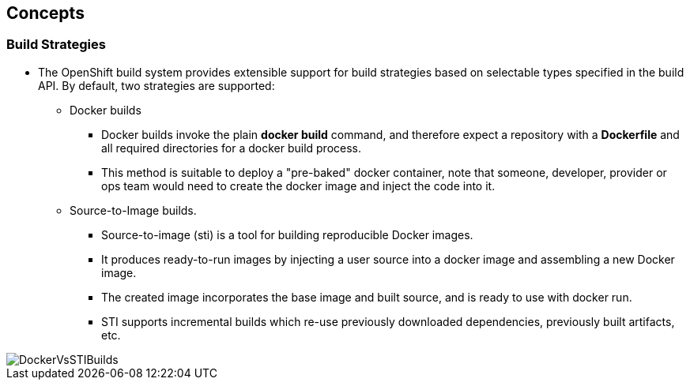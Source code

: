
:scrollbar:
:data-uri:
== Concepts

=== Build Strategies

* The OpenShift build system provides extensible support for build strategies based on selectable types specified in the build API. By default, two strategies are supported:
** Docker builds
*** Docker builds invoke the plain *docker build* command, and therefore expect a repository with a *Dockerfile* and all required directories for a docker build process.
*** This method is suitable to deploy a "pre-baked" docker container, note that someone, developer, provider or ops team would need to create the docker image and inject the code into it.
** Source-to-Image builds.
*** Source-to-image (sti) is a tool for building reproducible Docker images.
*** It produces ready-to-run images by injecting a user source into a docker image and assembling a new Docker image.
*** The created image incorporates the base image and built source, and is ready to use with docker run.
*** STI supports incremental builds which re-use previously downloaded dependencies, previously built artifacts, etc.

image::images/DockerVsSTIBuilds.png[width=426*1.5,height=336*1.5]

ifdef::showScript[]

=== Transcript

* In OpenShift we have two main "Build Strategies" the Docker build uses a Dockerfile to build a Docker image and STI build which we will be focusing on in this module.

endif::showScript[]


